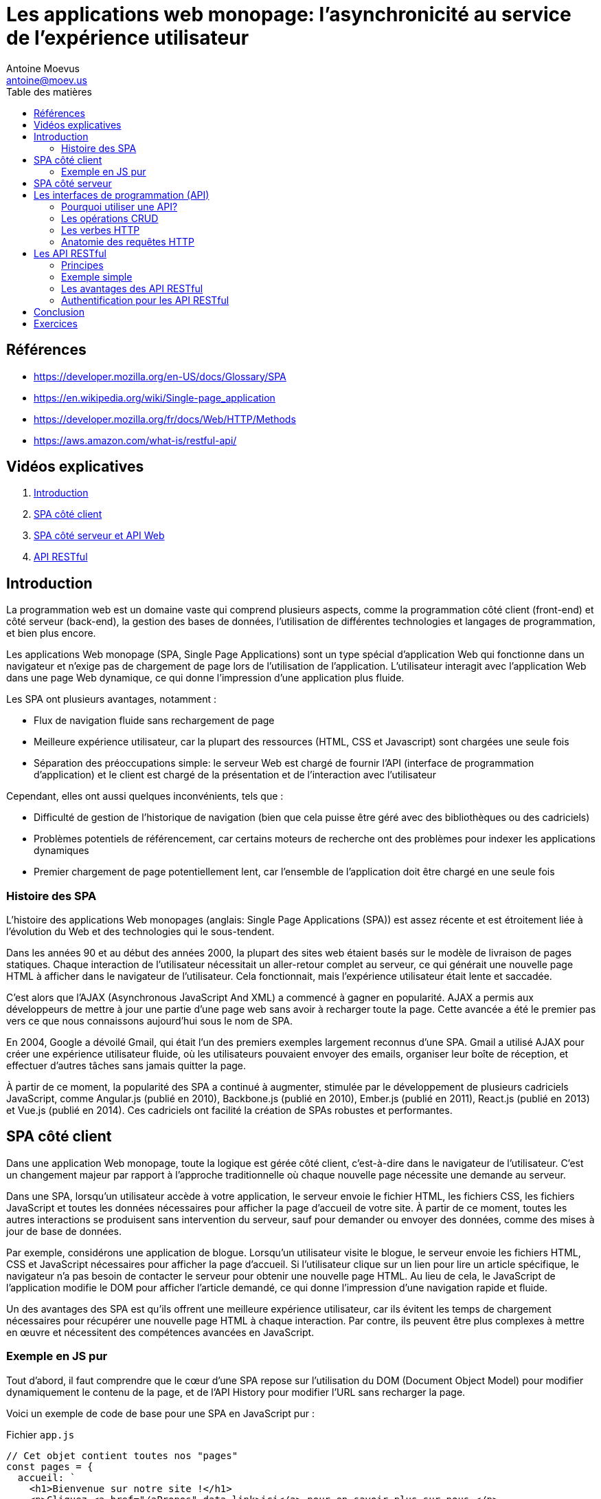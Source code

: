 = Les applications web monopage: l'asynchronicité au service de l'expérience utilisateur
Antoine Moevus <antoine@moev.us>;
:doctype: book
:toc:
:toc-title: Table des matières
:source-highlighter: rouge
:rouge-style: github
:mmdc: ./node_modules/.bin/mmdc
:mermaid:  ./node_modules/.bin/mermaid

<<<

== Références

* https://developer.mozilla.org/en-US/docs/Glossary/SPA[]
* https://en.wikipedia.org/wiki/Single-page_application[]
* https://developer.mozilla.org/fr/docs/Web/HTTP/Methods[]
* https://aws.amazon.com/what-is/restful-api/[]

== Vidéos explicatives

. https://vimeo.com/832014356/9a58b7fffb[Introduction]
. https://vimeo.com/832017180/48c845eb3e[SPA côté client]
. https://vimeo.com/832021539/5321ea8eec[SPA côté serveur et API Web]
. https://vimeo.com/832037642/8cd26c6ac0[API RESTful]

== Introduction

La programmation web est un domaine vaste qui comprend plusieurs aspects, comme la programmation côté client (front-end) et côté serveur (back-end), la gestion des bases de données, l'utilisation de différentes technologies et langages de programmation, et bien plus encore. 

Les applications Web monopage (SPA, Single Page Applications) sont un type spécial d'application Web qui fonctionne dans un navigateur et n'exige pas de chargement de page lors de l'utilisation de l'application. L'utilisateur interagit avec l'application Web dans une page Web dynamique, ce qui donne l'impression d'une application plus fluide.

Les SPA ont plusieurs avantages, notamment :

* Flux de navigation fluide sans rechargement de page
* Meilleure expérience utilisateur, car la plupart des ressources (HTML, CSS et Javascript) sont chargées une seule fois
* Séparation des préoccupations simple: le serveur Web est chargé de fournir l'API (interface de programmation d'application) et le client est chargé de la présentation et de l'interaction avec l'utilisateur

Cependant, elles ont aussi quelques inconvénients, tels que :

* Difficulté de gestion de l'historique de navigation (bien que cela puisse être géré avec des bibliothèques ou des cadriciels)
* Problèmes potentiels de référencement, car certains moteurs de recherche ont des problèmes pour indexer les applications dynamiques
* Premier chargement de page potentiellement lent, car l'ensemble de l'application doit être chargé en une seule fois


=== Histoire des SPA
L'histoire des applications Web monopages (anglais: Single Page Applications (SPA)) est assez récente et est étroitement liée à l'évolution du Web et des technologies qui le sous-tendent.

Dans les années 90 et au début des années 2000, la plupart des sites web étaient basés sur le modèle de livraison de pages statiques. Chaque interaction de l'utilisateur nécessitait un aller-retour complet au serveur, ce qui générait une nouvelle page HTML à afficher dans le navigateur de l'utilisateur. Cela fonctionnait, mais l’expérience utilisateur était lente et saccadée.

C'est alors que l'AJAX (Asynchronous JavaScript And XML) a commencé à gagner en popularité. AJAX a permis aux développeurs de mettre à jour une partie d'une page web sans avoir à recharger toute la page. Cette avancée a été le premier pas vers ce que nous connaissons aujourd'hui sous le nom de SPA.

En 2004, Google a dévoilé Gmail, qui était l'un des premiers exemples largement reconnus d'une SPA. Gmail a utilisé AJAX pour créer une expérience utilisateur fluide, où les utilisateurs pouvaient envoyer des emails, organiser leur boîte de réception, et effectuer d'autres tâches sans jamais quitter la page.

À partir de ce moment, la popularité des SPA a continué à augmenter, stimulée par le développement de plusieurs cadriciels JavaScript, comme Angular.js (publié en 2010), Backbone.js (publié en 2010), Ember.js (publié en 2011), React.js (publié en 2013) et Vue.js (publié en 2014). Ces cadriciels ont facilité la création de SPAs robustes et performantes.

== SPA côté client

Dans une application Web monopage, toute la logique est gérée côté client, c'est-à-dire dans le navigateur de l'utilisateur. C'est un changement majeur par rapport à l'approche traditionnelle où chaque nouvelle page nécessite une demande au serveur.

Dans une SPA, lorsqu'un utilisateur accède à votre application, le serveur envoie le fichier HTML, les fichiers CSS, les fichiers JavaScript et toutes les données nécessaires pour afficher la page d'accueil de votre site. À partir de ce moment, toutes les autres interactions se produisent sans intervention du serveur, sauf pour demander ou envoyer des données, comme des mises à jour de base de données.

Par exemple, considérons une application de blogue. Lorsqu'un utilisateur visite le blogue, le serveur envoie les fichiers HTML, CSS et JavaScript nécessaires pour afficher la page d'accueil. Si l'utilisateur clique sur un lien pour lire un article spécifique, le navigateur n'a pas besoin de contacter le serveur pour obtenir une nouvelle page HTML. Au lieu de cela, le JavaScript de l'application modifie le DOM pour afficher l'article demandé, ce qui donne l'impression d'une navigation rapide et fluide.

Un des avantages des SPA est qu'ils offrent une meilleure expérience utilisateur, car ils évitent les temps de chargement nécessaires pour récupérer une nouvelle page HTML à chaque interaction. Par contre, ils peuvent être plus complexes à mettre en œuvre et nécessitent des compétences avancées en JavaScript.



=== Exemple en JS pur

Tout d'abord, il faut comprendre que le cœur d'une SPA repose sur l'utilisation du DOM (Document Object Model) pour modifier dynamiquement le contenu de la page, et de l'API History pour modifier l'URL sans recharger la page.

Voici un exemple de code de base pour une SPA en JavaScript pur :

.Fichier `app.js`
[source, javascript]
----
// Cet objet contient toutes nos "pages"
const pages = {
  accueil: `
    <h1>Bienvenue sur notre site !</h1>
    <p>Cliquez <a href="/aPropos" data-link>ici</a> pour en savoir plus sur nous.</p>
  `,
  aPropos: `
    <h1>À propos de nous</h1>
    <p>Nous sommes une petite équipe passionnée par le développement web.</p>
    <p>Retournez à l'<a href="/" data-link>accueil</a>.</p>
  `,
};

// Cette fonction sera appelée à chaque fois que l'URL change
function naviguerVers(url) {
  // Optionnel: Permet de changer l'URL dans la barre de navigation
  window.history.pushState(null, null, url);
  // Changement du innerHTML de l'élément #app
  document.getElementById('app').innerHTML = pages[url.slice(1)] || pages.accueil;
}

// Écoutez les clics sur les liens pour les gérer avec notre fonction naviguerVers
document.body.addEventListener('click', function(e) {
  if (e.target.matches('[data-link]')) {
    e.preventDefault();
    const url = new URL(e.target.href)
    naviguerVers(url.pathname);
  }
});

// Initialisez l'application en naviguant vers l'URL actuelle
naviguerVers(window.location.pathname);
----

Dans cet exemple, nous avons deux "pages" stockées dans l'objet "pages". Elles sont définies par du code HTML sous forme de chaînes de caractères.

La fonction "naviguerVers" modifie l'URL avec l'API History et met à jour le contenu de la page en changeant le contenu de l'élément avec l'id "app".

Enfin, nous avons un écouteur d'événements sur le corps du document qui intercepte les clics sur les liens. Si le lien a l'attribut "data-link", nous empêchons le comportement par défaut (qui serait de faire une demande de nouvelle page au serveur) et à la place, nous appelons notre fonction "naviguerVers".

Voici le code HTML correspondant pour le JavaScript que nous avons présenté précédemment :

.Fichier `index.html`
[source, html]
----
<!DOCTYPE html>
<html lang="fr">
  <head>
    <meta charset="UTF-8">
    <meta name="viewport" content="width=device-width, initial-scale=1.0">
    <title>Ma Première SPA en JavaScript Pur</title>
  </head>
  <body>
    <div id="app"></div>

    <script src="app.js"></script>
  </body>
</html>
----

Dans ce code, nous avons une balise div avec l'ID "app". C'est l'endroit où notre contenu de page sera injecté lorsque l'URL change.

Ensuite, nous avons un lien vers notre fichier JavaScript (``app.js``) qui contient le code que nous avons écrit précédemment. Assurez-vous que le chemin vers votre fichier JavaScript est correct.

Lorsque vous ouvrez cette page dans un navigateur et naviguez entre les pages, vous verrez que l'URL change, mais la page n'est pas réellement rechargée. C'est la magie des SPA !

Notez qu'il s'agit d'un exemple très simplifié. Une véritable SPA serait beaucoup plus complexe et pourrait impliquer des choses comme la récupération de données à partir d'une API, le rendu conditionnel de différentes parties de l'interface utilisateur, et bien plus encore.


== SPA côté serveur

D'une manière générale, un serveur de SPA a pour responsabilité principale de répondre aux demandes HTTP faites par le client avec les ressources appropriées. Ces demandes peuvent être des demandes de pages, de scripts, de styles, mais aussi et surtout des demandes d'API pour interagir avec des données stockées côté serveur.

Une des grandes forces des SPA est leur capacité à interagir de manière dynamique et fluide avec ces données, grâce à des API RESTful. Ces API permettent au client et au serveur de communiquer de manière standardisée autour des opérations de création, lecture, mise à jour, et suppression de données, aussi connues sous l'acronyme CRUD.

Imaginons un serveur simple en `Node.js` qui répond à ces requêtes API. Pour cela, nous allons utiliser le cadriciel ``Express.js``, qui est largement utilisé et facilite grandement la mise en place d'un tel serveur. Nous allons également simuler une base de données avec un simple tableau JavaScript pour garder les choses simples.

[source, javascript]
----
const express = require('express');
const app = express();

let donnees = [
  { id: 1, nom: 'Alice' },
  { id: 2, nom: 'Bob' },
];

app.use(express.json());

// GET /api/utilisateurs
app.get('/api/utilisateurs', (req, res) => {
  res.json(donnees);
});

// POST /api/utilisateurs
app.post('/api/utilisateurs', (req, res) => {
  const utilisateur = { id: Date.now(), nom: req.body.nom };
  donnees.push(utilisateur);
  res.status(201).json(utilisateur);
});

// etc. pour les opérations de mise à jour et de suppression

app.listen(3000, () => console.log('Serveur en écoute sur le port 3000'));
----

Ce serveur est capable de répondre à deux types de requêtes : `GET` pour lire les données, et `POST` pour créer de nouvelles données. Vous pouvez facilement ajouter la prise en charge des requêtes `PUT` et `DELETE` pour compléter les opérations CRUD.

Ainsi, lorsque le client de la SPA fait une requête à l'API, par exemple pour récupérer la liste des utilisateurs ou pour en créer un nouveau, le serveur répond avec les données appropriées, que le client peut ensuite utiliser pour mettre à jour l'interface utilisateur.

Notez également que toutes ces requêtes sont faites de manière asynchrone, c'est-à-dire sans bloquer l'exécution du reste du code. C'est une des grandes forces des SPA : elles permettent une interaction fluide et réactive avec l'utilisateur, sans nécessiter de rechargement de page.

Cette approche serveur de SPA présente de nombreux avantages, notamment la possibilité de déléguer une grande partie du traitement au client, ce qui peut alléger la charge du serveur et améliorer la réactivité de l'application.


== Les interfaces de programmation (API)

Une Interface de Programmation d'Applications (anglais: API) peut être considérée comme un contrat entre différents logiciels sur la façon dont ils doivent interagir. Dans le contexte des applications web, les API sont généralement construites en utilisant HTTP (Hypertext Transfer Protocol) et peuvent renvoyer des données dans différents formats, tels que JSON (JavaScript Object Notation) ou XML (eXtensible Markup Language).

=== Pourquoi utiliser une API?

Les API sont essentielles pour la communication entre le client et le serveur dans une SPA. Elles fournissent un moyen structuré et sécurisé d'accéder aux données stockées côté serveur. Par exemple, si vous avez une application de blog, vous pouvez avoir une API qui permet au client de récupérer des articles de blog, d'en créer de nouveaux, d'en modifier et d'en supprimer.

Voici un exemple de ce à quoi pourrait ressembler une API pour une application de blog:

[source,js]
----
// Récupérer tous les articles
app.get('/api/articles', function(req, res) {
  // Code pour récupérer les articles de la base de données
});

// Récupérer un article spécifique
app.get('/api/articles/:id', function(req, res) {
  // Code pour récupérer l'article spécifique de la base de données
});

// Créer un nouvel article
app.post('/api/articles', function(req, res) {
  // Code pour créer un nouvel article dans la base de données
});

// Modifier un article
app.put('/api/articles/:id', function(req, res) {
  // Code pour modifier l'article dans la base de données
});

// Supprimer un article
app.delete('/api/articles/:id', function(req, res) {
  // Code pour supprimer l'article de la base de données
});
----

=== Les opérations CRUD

Dans l'exemple ci-dessus, vous avez peut-être remarqué que nous avons quatre types différents d'opérations que nous pouvons effectuer sur nos articles de blog. Ces quatre opérations sont souvent appelées opérations CRUD, qui est un acronyme pour Create, Read, Update, et DELETE. Les opérations CRUD correspondent souvent aux verbes HTTP de cette manière :

* Créer -> POST
* Lire -> GET
* Mettre à jour -> PUT
* Supprimer -> DELETE

Ces opérations sont la base de toute interaction entre le client et le serveur dans une SPA. En utilisant les opérations CRUD, le client peut demander spécifiquement les données dont il a besoin, ou apporter des modifications aux données existantes.

=== Les verbes HTTP

HTTP, ou Hypertext Transfer Protocol, est le protocole sur lequel repose le Web. Il définit la façon dont les messages sont formatés et transmis, et comment les serveurs et les navigateurs doivent répondre à ces messages.

Une caractéristique importante de HTTP est l'utilisation de ce que l'on appelle les "verbes" (aussi appelés "méthodes"). Les verbes HTTP définissent quel type d'action doit être effectué.

Voici une description de quelques-uns des verbes HTTP les plus couramment utilisés :

* **GET** : Le verbe GET est utilisé pour récupérer des données. Dans le contexte d'une API, une requête GET est généralement utilisée pour récupérer une ressource spécifique ou une collection de ressources.

* **POST** : Le verbe POST est utilisé pour envoyer des données. Il est généralement utilisé pour créer une nouvelle ressource.

* **PUT** : Le verbe PUT est utilisé pour mettre à jour une ressource existante avec de nouvelles données.

* **DELETE** : Comme son nom l'indique, le verbe DELETE est utilisé pour supprimer une ressource.

Ces verbes HTTP sont fondamentaux pour la communication entre le client (le navigateur) et le serveur dans le contexte des SPA, car ils permettent au client de demander des opérations spécifiques au serveur.

=== Anatomie des requêtes HTTP
==== La requête du client

Une requête HTTP envoyée par le client à un serveur contient généralement les informations suivantes :

* **Méthode HTTP** : Il s'agit du type de l'opération que le client souhaite effectuer. Les méthodes HTTP les plus courantes sont GET, POST, PUT, DELETE, etc.

* **URL** : L'URL (Uniform Resource Locator) est l'adresse du serveur à laquelle la requête est envoyée. Elle peut également inclure des informations supplémentaires, telles que des paramètres de requête.

* **En-têtes HTTP** : Les en-têtes HTTP contiennent des informations supplémentaires sur la requête ou le client. Par exemple, le type de contenu ("Content-Type") peut indiquer le format des données dans le corps de la requête.

* **Corps de la requête** : Le corps de la requête contient les données que le client envoie au serveur. Il est généralement utilisé avec les méthodes POST et PUT.

==== La réponse du serveur

La réponse HTTP du serveur à une requête du client contient également plusieurs composants :

* **Statut HTTP** : Le code de statut HTTP indique le résultat de la requête. Par exemple, un code de statut 200 signifie que la requête a réussi, tandis qu'un code de statut 404 signifie que la ressource demandée n'a pas été trouvée.

* **En-têtes HTTP** : Tout comme dans une requête, les en-têtes HTTP dans une réponse contiennent des informations supplémentaires sur la réponse ou le serveur.

* **Corps de la réponse** : Le corps de la réponse contient les données que le serveur renvoie au client. Dans le contexte d'une API RESTful, ces données sont généralement au format JSON ou XML.


== Les API RESTful

=== Principes
REST, qui signifie Representational State Transfer, est un style architectural pour développer des applications web. Une API RESTful est une API qui respecte les principes de REST.

Les API RESTful ont plusieurs caractéristiques :

1. **Sans état (Stateless)** : Chaque requête du client au serveur doit contenir toutes les informations nécessaires pour comprendre et traiter la requête. Le serveur ne peut conserver aucune information sur l'état du client entre les requêtes.

2. **Client-Serveur** : L'architecture client-serveur est fondamentale pour REST. Le client est responsable de l'interface utilisateur et de la gestion de l'utilisateur, tandis que le serveur stocke les données et traite les requêtes du client.

3. **Cacheable** : Les réponses du serveur peuvent être mises en cache par le client. Cela peut améliorer les performances en réduisant la charge sur le serveur.

4. **Interface uniforme** : Pour une API RESTful, l'interface (les URL, les verbes HTTP et les types de contenu) doit être uniforme, ce qui signifie qu'elle doit suivre un modèle cohérent.

Les librairies et les méthodes de développement moderne en Web, sont basées sur les concepts des API RESTful. Ainsi, un serveur fait avec Node.js et Express va respecter les principes RESTful.

=== Exemple simple
Pour illustrer cela, considérons l'exemple suivant :

[source,js]
----
// Récupération de tous les articles
app.get('/api/articles', function(req, res) {
  // Code pour récupérer les articles de la base de données
});

// Création d'un nouvel article
app.post('/api/articles', function(req, res) {
  // Code pour créer un nouvel article dans la base de données
});

// Mise à jour d'un article existant
app.put('/api/articles/:id', function(req, res) {
  // Code pour modifier l'article dans la base de données
});

// Suppression d'un article
app.delete('/api/articles/:id', function(req, res) {
  // Code pour supprimer l'article de la base de données
});
----


Cet exemple simple respecte les principes des API RESTful et a ainsi certains avantages.

=== Les avantages des API RESTful

Les API RESTful présentent plusieurs avantages qui contribuent à leur popularité et à leur large utilisation dans le développement web :

* **Scalabilité** : Grâce à leur architecture sans état, les API RESTful sont hautement scalables. Elles peuvent servir un nombre croissant de requêtes sans nécessiter de modifications majeures.

* **Performance** : La possibilité de mettre en cache les réponses du serveur améliore la performance en réduisant le nombre de requêtes nécessaires.

* **Simplicité** : L'utilisation d'URL standardisées et de verbes HTTP rend les API RESTful intuitives à comprendre et à utiliser.

* **Indépendance du langage** : Les API RESTful peuvent être consommées par tout client qui peut envoyer des requêtes HTTP et traiter des réponses HTTP. Cela signifie qu'elles peuvent être utilisées avec n'importe quel langage de programmation qui supporte le protocole HTTP.

* **Support pour les opérations CRUD** : Les API RESTful utilisent les verbes HTTP pour correspondre directement aux opérations CRUD, ce qui rend leur utilisation cohérente et intuitive.

* **Intégration facile avec d'autres technologies** : Grâce à leur nature basée sur HTTP, les API RESTful peuvent être facilement intégrées à d'autres technologies basées sur HTTP, comme les navigateurs web, les services de messagerie et même d'autres API.

Certainement, voici la réponse améliorée :

=== Authentification pour les API RESTful

Il existe différentes méthodes d'authentification qui peuvent être employées pour sécuriser les API RESTful. L'approche à choisir dépend de plusieurs facteurs, notamment les exigences de sécurité, le type de client, et la facilité d'utilisation.

. **Authentification de base (Basic Auth)** : Cette méthode, l'une des plus simples, consiste à envoyer le nom d'utilisateur et le mot de passe avec chaque requête dans un en-tête. Cependant, elle n'offre pas un niveau de sécurité très élevé, car les informations d'identification sont transmises en clair, à moins d'être utilisée avec le protocole HTTPS.

. **Authentification par jeton (Token Auth)** : Plus sécurisée, cette méthode fait appel à un jeton généré lors de la connexion de l'utilisateur. Ce jeton est ensuite envoyé avec chaque requête pour authentifier l'utilisateur. Les jetons peuvent être stockés de manière sécurisée et révoqués à tout moment, ce qui offre un niveau de contrôle supplémentaire.

. **OAuth** : Norme ouverte pour l'authentification et l'autorisation, OAuth permet aux utilisateurs d'autoriser des applications tierces à accéder à leurs informations sans partager leur mot de passe. Les applications utilisent des jetons pour accéder aux ressources en leur nom.

. **JWT (JSON Web Tokens)** : Cette méthode permet de représenter des revendications sécurisées entre deux parties. Les JWT sont stateless, ce qui signifie que l'état de l'utilisateur n'est pas stocké sur le serveur. Toutes les informations nécessaires sont contenues dans le jeton lui-même.

. **Clés API (API Keys)** : simples à utiliser, les clés API sont des identifiants uniques générés pour chaque utilisateur. Ils sont envoyés avec chaque requête. Si elles offrent un bon contrôle d'accès et une bonne capacité de suivi des requêtes, elles ne constituent pas une bonne option pour l'authentification des utilisateurs, car elles ne peuvent pas être facilement révoquées et ne sont généralement pas associées à des permissions spécifiques.


== Conclusion

Les SPA ont transformé la manière dont nous concevons et développons les applications web. En centralisant la logique de l'interface utilisateur côté client, les SPA offrent une expérience utilisateur fluide et interactive. Cependant, le succès d'une SPA dépend largement de sa communication avec le serveur, généralement via des API.

Les interfaces de programmation d'application (API) sont le moyen par lequel une SPA communique avec un serveur. Ces API doivent être bien conçues et gérées pour garantir des performances optimales et une sécurité adéquate.

Les API RESTful sont particulièrement populaires en raison de leur simplicité, de leur adaptabilité, et de leur compatibilité avec le protocole HTTP. Une excellente API RESTful publique que vous pouvez explorer est la https://pokeapi.co:[PokeAPI], qui offre une variété de données sur l'univers des Pokémon.

Cependant, quel que soit le type d'API utilisé, la sécurité est primordiale. Les méthodes d'authentification, comme l'authentification par jeton, OAuth ou JWT, sont essentielles pour garantir que seules les personnes autorisées puissent accéder à l'API.

En résumé, les SPA et les API RESTful sont des outils puissants dans le monde de la programmation web moderne. Lorsqu'ils sont utilisés correctement, ils peuvent aider à créer des applications web performantes, sécurisées, et agréables pour l'utilisateur.

== Exercices

1. **Définition et utilisation des API** : Pouvez-vous expliquer en vos propres mots ce qu'est une API et donner un exemple d'une situation où l'utilisation d'une API pourrait être bénéfique pour un développeur web?

2. **Création d'une API RESTful** : Imaginez que vous devez concevoir une API RESTful pour un catalogue de meubles. Quels seraient les principaux points d'extrémité (endpoints) que vous devriez inclure ? Que ferait chaque point d'extrémité ?

3. **Authentification API** : Pourquoi l'authentification est-elle importante pour une API, en particulier une API qui permet l'écriture de données ? Pouvez-vous expliquer un ou deux mécanismes d'authentification couramment utilisés pour les API ?

4. **Analyse d'API réelles** : Choisissez une API publique (par exemple, l'API de Twitter, Spotify, ou PokeAPI) et analysez sa structure. Quels sont les points d'extrémité disponibles ? Quels types de données renvoie-t-elle ? Comment est-elle authentifiée ? Quelle est votre opinion sur sa facilité d'utilisation et sa documentation ?